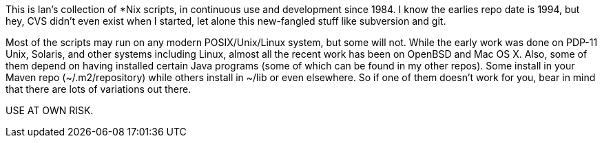 This is Ian's collection of *Nix scripts, in continuous use and development since 1984.
I know the earlies repo date is 1994, but hey, CVS didn't even exist when I started,
let alone this new-fangled stuff like subversion and git.

Most of the scripts may run on any modern POSIX/Unix/Linux system, but some will not.
While the early work was done on PDP-11 Unix, Solaris, and other systems including Linux,
almost all the recent work has been on OpenBSD and Mac OS X.
Also, some of them depend on having installed certain Java programs (some of which
can be found in my other repos). Some install in your Maven repo (~/.m2/repository)
while others install in ~/lib or even elsewhere.
So if one of them doesn't work for you, bear in mind that there are lots of
variations out there.

USE AT OWN RISK.
